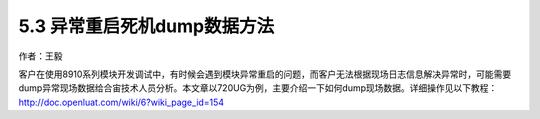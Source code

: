5.3 异常重启死机dump数据方法
============================

作者：王毅

客户在使用8910系列模块开发调试中，有时候会遇到模块异常重启的问题，而客户无法根据现场日志信息解决异常时，可能需要dump异常现场数据给合宙技术人员分析。本文章以720UG为例，主要介绍一下如何dump现场数据。详细操作见以下教程：
http://doc.openluat.com/wiki/6?wiki_page_id=154
